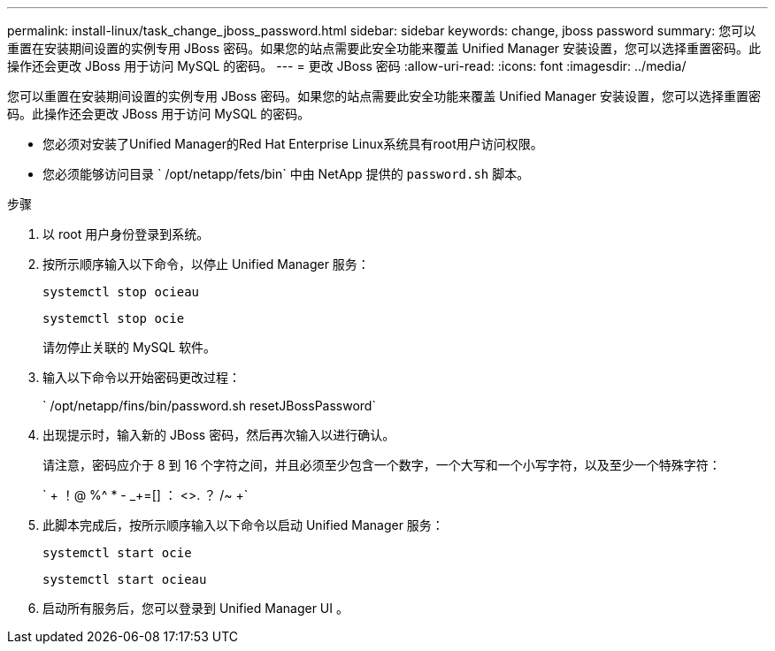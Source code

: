 ---
permalink: install-linux/task_change_jboss_password.html 
sidebar: sidebar 
keywords: change, jboss password 
summary: 您可以重置在安装期间设置的实例专用 JBoss 密码。如果您的站点需要此安全功能来覆盖 Unified Manager 安装设置，您可以选择重置密码。此操作还会更改 JBoss 用于访问 MySQL 的密码。 
---
= 更改 JBoss 密码
:allow-uri-read: 
:icons: font
:imagesdir: ../media/


[role="lead"]
您可以重置在安装期间设置的实例专用 JBoss 密码。如果您的站点需要此安全功能来覆盖 Unified Manager 安装设置，您可以选择重置密码。此操作还会更改 JBoss 用于访问 MySQL 的密码。

* 您必须对安装了Unified Manager的Red Hat Enterprise Linux系统具有root用户访问权限。
* 您必须能够访问目录 ` /opt/netapp/fets/bin` 中由 NetApp 提供的 `password.sh` 脚本。


.步骤
. 以 root 用户身份登录到系统。
. 按所示顺序输入以下命令，以停止 Unified Manager 服务：
+
`systemctl stop ocieau`

+
`systemctl stop ocie`

+
请勿停止关联的 MySQL 软件。

. 输入以下命令以开始密码更改过程：
+
` /opt/netapp/fins/bin/password.sh resetJBossPassword`

. 出现提示时，输入新的 JBoss 密码，然后再次输入以进行确认。
+
请注意，密码应介于 8 到 16 个字符之间，并且必须至少包含一个数字，一个大写和一个小写字符，以及至少一个特殊字符：

+
` + ！@ %^ * - _+=[] ： <>. ？ /~ +`

. 此脚本完成后，按所示顺序输入以下命令以启动 Unified Manager 服务：
+
`systemctl start ocie`

+
`systemctl start ocieau`

. 启动所有服务后，您可以登录到 Unified Manager UI 。

